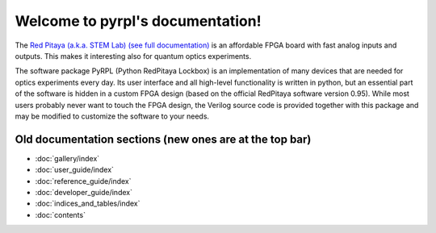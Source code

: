 .. pyrpl documentation master file, created by
   sphinx-quickstart on Fri Jul 08 23:10:33 2016.
   You can adapt this file completely to your liking, but it should at least
   contain the root `toctree` directive.

Welcome to pyrpl's documentation!
*********************************

The `Red Pitaya (a.k.a. STEM Lab) <http://www.redpitaya.com>`_ `(see full documentation) <http://redpitaya.readthedocs.io/en/latest/>`_ is an affordable FPGA board with fast analog inputs and outputs. This makes it interesting also for quantum optics experiments.

The software package PyRPL (Python RedPitaya Lockbox) is an implementation of many devices that are needed for optics experiments every day.
Its user interface and all high-level functionality is written in python, but an essential part of the software is hidden in a custom FPGA design (based on the official RedPitaya software version 0.95).
While most users probably never want to touch the FPGA design, the Verilog source code is provided together with this package and may be modified to customize the software to your needs.

Old documentation sections (new ones are at the top bar)
=========================================================

* :doc:`gallery/index`
* :doc:`user_guide/index`
* :doc:`reference_guide/index`
* :doc:`developer_guide/index`
* :doc:`indices_and_tables/index`
* :doc:`contents`
